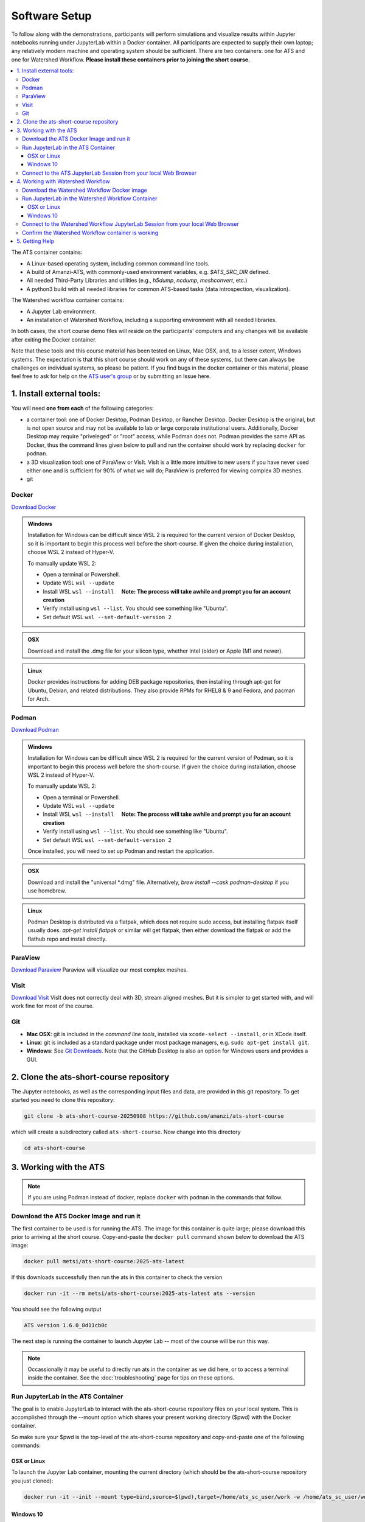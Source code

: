 Software Setup
==============

To follow along with the demonstrations, participants will perform simulations and visualize results within Jupyter notebooks running under JupyterLab within a Docker container.  All participants are expected to supply their own laptop; any relatively modern machine and operating system should be sufficient. There are two containers: one for ATS and one for Watershed Workflow.  **Please install these containers prior to joining the short course.**

.. contents::
   :local:
   :depth: 3

The ATS container contains:

* A Linux-based operating system, including common command line tools.
* A build of Amanzi-ATS, with commonly-used environment variables, e.g. `$ATS_SRC_DIR` defined.
* All needed Third-Party Libraries and utilities (e.g., `h5dump`, `ncdump`, `meshconvert`, etc.)
* A python3 build with all needed libraries for common ATS-based tasks (data introspection, visualization).

The Watershed workflow container contains:

* A Jupyter Lab environment.
* An installation of Watershed Workflow, including a supporting environment with all needed libraries.

In both cases, the short course demo files will reside on the participants' computers and any changes will be available after exiting the Docker container.

Note that these tools and this course material has been tested on Linux, Mac OSX, and, to a lesser extent, Windows systems. The expectation is that this short course should work on any of these systems, but there can always be challenges on individual systems, so please be patient. If you find bugs in the docker container or this material, please feel free to ask for help on the
`ATS user's group <mailto:ats-users@googlegroups.com>`_  or by submitting an Issue here.

.. |nbsp| unicode:: U+00A0 .. UNBREAKABLE SPACE 

1. Install external tools:
--------------------------

You will need **one from each** of the following categories:

* a container tool: one of Docker Desktop, Podman Desktop, or Rancher Desktop.  Docker Desktop is the original, but is not open source and may not be available to lab or large corporate institutional users.  Additionally, Docker Desktop may require "priveleged" or "root" access, while Podman does not. Podman provides the same API as Docker, thus the command lines given below to pull and run the container should work by replacing ``docker`` for ``podman``. 
* a 3D visualization tool: one of ParaView or VisIt.  VisIt is a little more intuitive to new users if you have never used either one and is sufficient for 90% of what we will do; ParaView is preferred for viewing complex 3D meshes.
* git
  

Docker
^^^^^^

`Download Docker <https://www.docker.com/get-started>`_

.. admonition:: Windows

    Installation for Windows can be difficult since WSL 2 is required for the current version of Docker Desktop, so it is important to begin this process well before the short-course. If given the choice during installation, choose WSL 2 instead of Hyper-V.

    To manually update WSL 2:

    * Open a terminal or Powershell.
    * Update WSL ``wsl --update``
    * Install WSL ``wsl --install``  |nbsp| |nbsp| **Note: The process will take awhile and prompt you for an account creation**
    * Verify install using ``wsl --list``. You should see something like "Ubuntu".
    * Set default WSL ``wsl --set-default-version 2``

.. admonition:: OSX

    Download and install the .dmg file for your silicon type, whether Intel (older) or Apple (M1 and newer).

.. admonition:: Linux

    Docker provides instructions for adding DEB package repositories, then installing through apt-get for Ubuntu, Debian, and related distributions.  They also provide RPMs for RHEL8 & 9 and Fedora, and pacman for Arch.

.. seealso::

    * `WSL Installation <https://docs.microsoft.com/en-us/windows/wsl/install-win10#step-4---download-the-linux-kernel-update-package>`_
    * `WSL Troublshooting Guide <https://learn.microsoft.com/en-us/windows/wsl/troubleshooting#installation-issues>`_


Podman
^^^^^^

`Download Podman <https://podman-desktop.io/>`_

.. admonition:: Windows

    Installation for Windows can be difficult since WSL 2 is required for the current version of Podman, so it is important to begin this process well before the short-course. If given the choice during installation, choose WSL 2 instead of Hyper-V.

    To manually update WSL 2:

    * Open a terminal or Powershell.
    * Update WSL ``wsl --update``
    * Install WSL ``wsl --install``  |nbsp| |nbsp| **Note: The process will take awhile and prompt you for an account creation**
    * Verify install using ``wsl --list``. You should see something like "Ubuntu".
    * Set default WSL ``wsl --set-default-version 2``

    Once installed, you will need to set up Podman and restart the application.

.. admonition:: OSX

    Download and install the "universal \*.dmg" file.  Alternatively, `brew install --cask podman-desktop` if you use homebrew.

.. admonition:: Linux

    Podman Desktop is distributed via a flatpak, which does not require sudo access, but installing flatpak itself usually does.  `apt-get install flatpak` or similar will get flatpak, then either download the flatpak or add the flathub repo and install directly.
                
.. seealso::

    * `WSL for Podman Guide <https://podman-desktop.io/docs/installation/windows-install>`_
    * `WSL Installation <https://docs.microsoft.com/en-us/windows/wsl/install-win10#step-4---download-the-linux-kernel-update-package>`_
    * `WSL Troublshooting Guide <https://learn.microsoft.com/en-us/windows/wsl/troubleshooting#installation-issues>`_

ParaView
^^^^^^^^

`Download Paraview <https://www.paraview.org/download/>`_  Paraview will visualize our most complex meshes.

Visit
^^^^^

`Download Visit <https://wci.llnl.gov/simulation/computer-codes/visit/executables>`_  VisIt does not correctly deal with 3D, stream aligned meshes.  But it is simpler to get started with, and will work fine for most of the course.

Git
^^^

* **Mac OSX**: git is included in the *command line tools*, installed via ``xcode-select --install``, or in XCode itself.
* **Linux**: git is included as a standard package under most package managers, e.g. ``sudo apt-get install git``.
* **Windows**: See `Git Downloads <https://github.com/git-guides/install-git>`_. Note that the GitHub Desktop is also an option for Windows users and provides a GUI.


2. Clone the ats-short-course repository
----------------------------------------

The Jupyter notebooks, as well as the corresponding input files and data, are provided in this git repository. To get started you need to clone this repository:

.. code-block:: sh
                
   git clone -b ats-short-course-20250908 https://github.com/amanzi/ats-short-course

which will create a subdirectory called ``ats-short-course``.  Now change into this directory
   
.. code-block:: sh
                
   cd ats-short-course
  

3. Working with the ATS
-----------------------

.. note:: If you are using Podman instead of docker, replace ``docker`` with ``podman`` in the commands that follow. 

Download the ATS Docker Image and run it
^^^^^^^^^^^^^^^^^^^^^^^^^^^^^^^^^^^^^^^^

The first container to be used is for running the ATS. The image for this container is quite large; please download this prior to arriving at the short course. Copy-and-paste the ``docker pull`` command shown below to download the ATS image:


.. code-block:: sh
                
   docker pull metsi/ats-short-course:2025-ats-latest

If this downloads successfully then run the ats in this container to check the version

.. code-block:: sh
                
   docker run -it --rm metsi/ats-short-course:2025-ats-latest ats --version

You should see the following output 
   
.. code-block:: console
                
   ATS version 1.6.0_8d11cb0c

The next step is running the container to launch Jupyter Lab -- most of the course will be run this way.

.. note:: Occassionally it may be useful to directly run ats in the container as we did here, or to access a terminal inside the container. See the :doc:`troubleshooting` page for tips on these options. 

Run JupyterLab in the ATS Container
^^^^^^^^^^^^^^^^^^^^^^^^^^^^^^^^^^^

The goal is to enable JupyterLab to interact with the ats-short-course repository files on your local system. This is accomplished through the --mount option which shares your present working directory ($pwd) with the Docker container.

So make sure your $pwd is the top-level of the ats-short-course repository and copy-and-paste one of the following commands:


OSX or Linux
""""""""""""

To launch the Jupyter Lab container, mounting the current directory (which should be the ats-short-course repository you just cloned):

.. code-block:: sh

   docker run -it --init --mount type=bind,source=$(pwd),target=/home/ats_sc_user/work -w /home/ats_sc_user/work -p 8888:8888 metsi/ats-short-course:2025-ats-latest

Windows 10
""""""""""

If you are using Windows 10's Command Prompt or PowerShell, where the variable ``$(pwd)`` is not recognized, it may be easier to type the location of ats-short-course explicitly.  
For example, if ``C:\Users\USERNAME\ats-short-course`` is the top-level of the ``ats-short-course`` repository, then:

.. code-block:: sh

    docker run -it --init --mount type=bind,source=C:\Users\USERNAME\ats-short-course,target=/home/ats_sc_user/work -w /home/ats_sc_user/work -p 8888:8888 metsi/ats-short-course:2025-ats-latest

If you are getting a Docker error that **the working directory is not valid** and you don't recognize the directory Docker returns, it is possible you are using (or installed as part of packages like Git for Windows) a command line interface that changes the paths you are passing to Docker.  

If so, try double slashes in your Docker command:

.. code-block:: sh

    docker run -it --init --mount type=bind,source=C:\\Users\\USERNAME\\ats-short-course,target=//home//ats_sc_user//work -w //home//ats_sc_user//work -p 8888:8888 metsi/ats-short-course:2025-ats-latest

An alternative to providing the path explicitly, you can try the Windows equivalent to ``$(pwd)`` in the Command Prompt ``%cd:\=/%``

.. code-block:: sh

    docker run -it --init --mount type=bind,source=%cd:\=/%,target=/home/ats_sc_user/work -w /home/ats_sc_user/work -p 8888:8888 metsi/ats-short-course:2025-ats-latest

or if you are using the Windowns PowerShell simply use ``$PWD``

.. code-block:: sh

    docker run -it --init --mount type=bind,source=$PWD,target=/home/ats_sc_user/work -w /home/ats_sc_user/work -p 8888:8888 metsi/ats-short-course:2025-ats-latest


Connect to the ATS JupyterLab Session from your local Web Browser
^^^^^^^^^^^^^^^^^^^^^^^^^^^^^^^^^^^^^^^^^^^^^^^^^^^^^^^^^^^^^^^^^

Independent of the OS you’re using, the Docker run command described above will output several status messages to the screen, one of which is about the Jupyter server that it started.

.. code-block:: console
                
   ...                
   [I 2025-09-04 04:43:47.167 ServerApp] Jupyter Server 2.17.0 is running at:
   [I 2025-09-04 04:43:47.167 ServerApp] http://ee87e000539c:8888/lab
   [I 2025-09-04 04:43:47.167 ServerApp]     http://127.0.0.1:8888/lab
   [I 2025-09-04 04:43:47.167 ServerApp] Use Control-C to stop this server and shut down all kernels (twice to skip confirmation).
   ...
                
Just cut-and-paste the link shown, or click http://127.0.0.1:8888/lab.

.. note::

   If the browser complains about tokens and/or refuses to connect, it may be because you have a local, non-container Jupyter lab instance running.  Please shut that down, then try again.

   
4. Working with Watershed Workflow
---------------------------------

Download the Watershed Workflow Docker image
^^^^^^^^^^^^^^^^^^^^^^^^^^^^^^^^^^^^^^^^^^^^

The Watershed Workflow container works in nearly an identical way.  Download the Watershed WorkFlow image, 

.. code-block:: sh

   docker pull ecoon/watershed_workflow-ats:v2.0

Run JupyterLab in the Watershed Workflow Container
^^^^^^^^^^^^^^^^^^^^^^^^^^^^^^^^^^^^^^^^^^^^^^^^^^
   
The next step is to run the container.  Again, we will mount the local directory, and run jupyter lab.

OSX or Linux
""""""""""""

To launch the Jupyter Lab container, mounting the current directory (which should be the ats-short-course repository you just cloned):

.. code-block:: sh

   docker run -it --init --mount type=bind,source=$(pwd),target=/home/joyvan/workdir -w /home/joyvan/workdir -p 9999:9999 ecoon/watershed_workflow-ats:v2.0

Windows 10
""""""""""

If you are using Windows 10's Command Prompt or PowerShell, where the variable ``$(pwd)`` is not recognized, it may be easier to type the location of ats-short-course explicitly.  
For example, if ``C:\Users\USERNAME\ats-short-course`` is the top-level of the ``ats-short-course`` repository, then:

.. code-block:: sh

    docker run -it --init --mount type=bind,source=C:\Users\USERNAME\ats-short-course,target=/home/joyvan/workdir -w /home/joyvan/workdir -p 9999:9999 ecoon/watershed_watershed-ats:v2.0

If you are getting a Docker error that **the working directory is not valid** and you don't recognize the directory Docker returns, it is possible you are using (or installed as part of packages like Git for Windows) a command line interface that changes the paths you are passing to Docker.  

If so, try double slashes in your Docker command:

.. code-block:: sh

    docker run -it --init --mount type=bind,source=C:\\Users\\USERNAME\\ats-short-course,target=//home//joyvan//workdir -w //home//joyvan//workdir -p 9999:9999 ecoon/watershed_workflow-ats:v2.0

An alternative to providing the path explicitly, you can try the Windows equivalent to ``$(pwd)`` in the Command Prompt ``%cd:\=/%``
    
.. code-block:: sh

    docker run -it --init --mount type=bind,source=%cd:\=/%,target=/home/joyvan/workdir -w /home/joyvan/workdir -p 9999:9999 ecoon/watershed_watershed-ats:v2.0

or if you are using the Windowns PowerShell simply use ``$PWD``

.. code-block:: sh

    docker run -it --init --mount type=bind,source=$PWD,target=/home/joyvan/workdir -w /home/joyvan/workdir -p 9999:9999 ecoon/watershed_watershed-ats:v2.0

Connect to the Watershed Workflow JupyterLab Session from your local Web Browser
^^^^^^^^^^^^^^^^^^^^^^^^^^^^^^^^^^^^^^^^^^^^^^^^^^^^^^^^^^^^^^^^^^^^^^^^^^^^^^^^

Independent of the OS you’re using, the Docker run command described above will output several status messages to the screen, one of which is about the Jupyter server that it started.

.. code-block:: console
                
   ...
   [I 2025-09-04 16:17:14.300 ServerApp] Jupyter Server 2.17.0 is running at:
   [I 2025-09-04 16:17:14.300 ServerApp] http://localhost:9999/lab
   [I 2025-09-04 16:17:14.300 ServerApp]     http://127.0.0.1:9999/lab
   [I 2025-09-04 16:17:14.300 ServerApp] Use Control-C to stop this server and shut down all kernels (twice to skip confirmation).
   [C 2025-09-04 16:17:14.301 ServerApp]

Now, simply copy-and-paste the link shown into your local web browser, or click http://127.0.0.1:9999/lab.
   
.. note:: We have deliberately assigned the default port to 9999 for Watershed Workflow so that it won't conflict with the ATS session you have running over port 8888.  

Confirm the Watershed Workflow container is working
^^^^^^^^^^^^^^^^^^^^^^^^^^^^^^^^^^^^^^^^^^^^^^^^^^^

From the jupyter lab instance you just started, open and run the notebook `00_intro/test_ww.ipynb`.  If this successfully completes, this container is successfully installed.
    

5. Getting Help
---------------

If you have trouble with this at any point, please:

* Check the :doc:`troubleshooting` page to see if your issue has been addressed.
* Email the ATS users group at ats-users@googlegroups.com OR
* Post an `issue <https://github.com/amanzi/ats-short-course/issues/>`_
  
  
